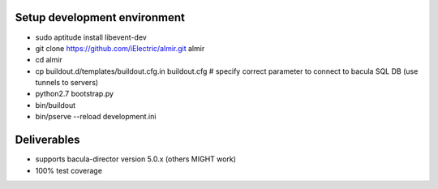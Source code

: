 Setup development environment
=============================

* sudo aptitude install libevent-dev
* git clone https://github.com/iElectric/almir.git almir
* cd almir
* cp buildout.d/templates/buildout.cfg.in buildout.cfg  # specify correct parameter to connect to bacula SQL DB (use tunnels to servers)
* python2.7 bootstrap.py
* bin/buildout
* bin/pserve --reload development.ini

Deliverables
============

* supports bacula-director version 5.0.x (others MIGHT work)
* 100% test coverage
